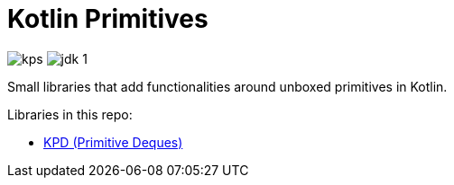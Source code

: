 = Kotlin Primitives

image:https://img.shields.io/github/license/Foxcapades/kps[]
image:https://img.shields.io/badge/jdk-1.8-blue[]

Small libraries that add functionalities around unboxed primitives in Kotlin.

Libraries in this repo:

* link:kpd/[KPD (Primitive Deques)]
